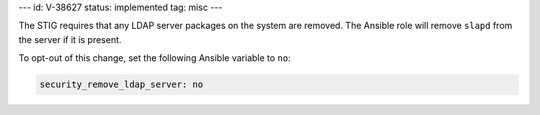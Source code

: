 ---
id: V-38627
status: implemented
tag: misc
---

The STIG requires that any LDAP server packages on the system are removed.
The Ansible role will remove ``slapd`` from the server if it is present.

To opt-out of this change, set the following Ansible variable to ``no``:

.. code-block:: yaml

   security_remove_ldap_server: no
